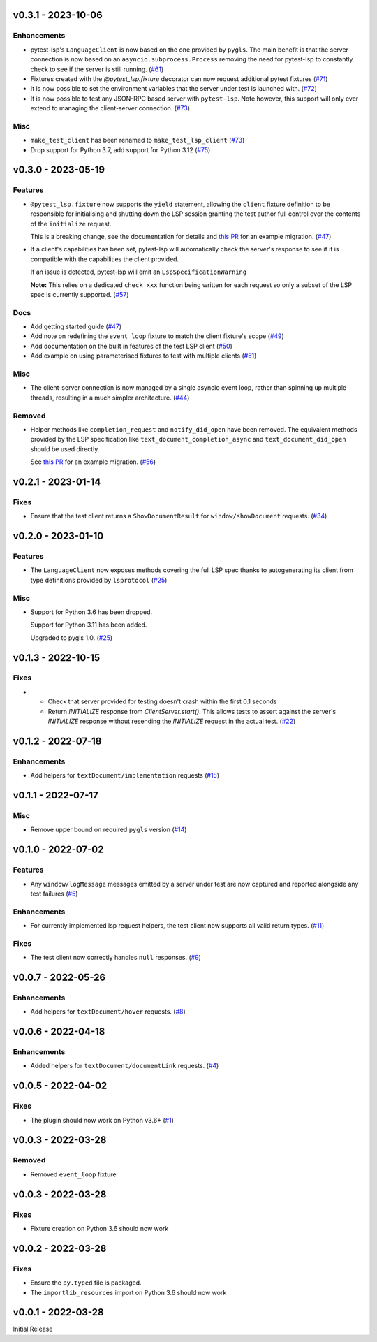 v0.3.1 - 2023-10-06
-------------------

Enhancements
^^^^^^^^^^^^

- pytest-lsp's ``LanguageClient`` is now based on the one provided by ``pygls``.
  The main benefit is that the server connection is now based on an ``asyncio.subprocess.Process`` removing the need for pytest-lsp to constantly check to see if the server is still running. (`#61 <https://github.com/swyddfa/lsp-devtools/issues/61>`_)
- Fixtures created with the `@pytest_lsp.fixture` decorator can now request additional pytest fixtures (`#71 <https://github.com/swyddfa/lsp-devtools/issues/71>`_)
- It is now possible to set the environment variables that the server under test is launched with. (`#72 <https://github.com/swyddfa/lsp-devtools/issues/72>`_)
- It is now possible to test any JSON-RPC based server with ``pytest-lsp``.
  Note however, this support will only ever extend to managing the client-server connection. (`#73 <https://github.com/swyddfa/lsp-devtools/issues/73>`_)


Misc
^^^^

- ``make_test_client`` has been renamed to ``make_test_lsp_client`` (`#73 <https://github.com/swyddfa/lsp-devtools/issues/73>`_)
- Drop support for Python 3.7, add support for Python 3.12 (`#75 <https://github.com/swyddfa/lsp-devtools/issues/75>`_)


v0.3.0 - 2023-05-19
-------------------

Features
^^^^^^^^

- ``@pytest_lsp.fixture`` now supports the ``yield`` statement, allowing the ``client`` fixture definition to be responsible for initialising and shutting down the LSP session granting the test author full control over the contents of the ``initialize`` request.

  This is a breaking change, see the documentation for details and `this PR <https://github.com/swyddfa/esbonio/pull/571>`_ for an example migration. (`#47 <https://github.com/swyddfa/lsp-devtools/issues/47>`_)
- If a client's capabilities has been set, pytest-lsp will automatically check the server's response to see if it is compatible with the capabilities the client provided.

  If an issue is detected, pytest-lsp will emit an ``LspSpecificationWarning``

  **Note:** This relies on a dedicated ``check_xxx`` function being written for each request so only a subset of the LSP spec is currently supported. (`#57 <https://github.com/swyddfa/lsp-devtools/issues/57>`_)


Docs
^^^^

- Add getting started guide (`#47 <https://github.com/swyddfa/lsp-devtools/issues/47>`_)
- Add note on redefining the ``event_loop`` fixture to match the client fixture's scope (`#49 <https://github.com/swyddfa/lsp-devtools/issues/49>`_)
- Add documentation on the built in features of the test LSP client (`#50 <https://github.com/swyddfa/lsp-devtools/issues/50>`_)
- Add example on using parameterised fixtures to test with multiple clients (`#51 <https://github.com/swyddfa/lsp-devtools/issues/51>`_)


Misc
^^^^

- The client-server connection is now managed by a single asyncio event loop, rather than spinning up multiple threads, resulting in a much simpler architecture. (`#44 <https://github.com/swyddfa/lsp-devtools/issues/44>`_)


Removed
^^^^^^^

- Helper methods like ``completion_request`` and ``notify_did_open`` have been removed.
  The equivalent methods provided by the LSP specification like ``text_document_completion_async`` and ``text_document_did_open`` should be used directly.

  See `this PR <https://github.com/swyddfa/esbonio/pull/571>`_ for an example migration. (`#56 <https://github.com/swyddfa/lsp-devtools/issues/56>`_)


v0.2.1 - 2023-01-14
-------------------

Fixes
^^^^^

- Ensure that the test client returns a ``ShowDocumentResult`` for ``window/showDocument`` requests. (`#34 <https://github.com/alcarney/lsp-devtools/issues/34>`_)


v0.2.0 - 2023-01-10
-------------------

Features
^^^^^^^^

- The ``LanguageClient`` now exposes methods covering the full LSP spec thanks to autogenerating its client from type definitions provided by ``lsprotocol`` (`#25 <https://github.com/alcarney/lsp-devtools/issues/25>`_)


Misc
^^^^

- Support for Python 3.6 has been dropped.

  Support for Python 3.11 has been added.

  Upgraded to pygls 1.0. (`#25 <https://github.com/alcarney/lsp-devtools/issues/25>`_)


v0.1.3 - 2022-10-15
-------------------

Fixes
^^^^^

- - Check that server provided for testing doesn't crash within the first 0.1 seconds
  - Return `INITIALIZE` response from `ClientServer.start()`. This allows tests to assert against the server's `INITIALIZE` response without resending the `INITIALIZE` request in the actual test. (`#22 <https://github.com/alcarney/lsp-devtools/issues/22>`_)


v0.1.2 - 2022-07-18
-------------------

Enhancements
^^^^^^^^^^^^

- Add helpers for ``textDocument/implementation`` requests (`#15 <https://github.com/alcarney/lsp-devtools/issues/15>`_)


v0.1.1 - 2022-07-17
-------------------

Misc
^^^^

- Remove upper bound on required ``pygls`` version (`#14 <https://github.com/alcarney/lsp-devtools/issues/14>`_)


v0.1.0 - 2022-07-02
-------------------

Features
^^^^^^^^

- Any ``window/logMessage`` messages emitted by a server under test are now captured and reported alongside any test failures (`#5 <https://github.com/alcarney/lsp-devtools/issues/5>`_)


Enhancements
^^^^^^^^^^^^

- For currently implemented lsp request helpers, the test client now supports all valid return types. (`#11 <https://github.com/alcarney/lsp-devtools/issues/11>`_)


Fixes
^^^^^

- The test client now correctly handles ``null`` responses. (`#9 <https://github.com/alcarney/lsp-devtools/issues/9>`_)


v0.0.7 - 2022-05-26
-------------------

Enhancements
^^^^^^^^^^^^

- Add helpers for ``textDocument/hover`` requests. (`#8 <https://github.com/alcarney/lsp-devtools/issues/8>`_)


v0.0.6 - 2022-04-18
-------------------

Enhancements
^^^^^^^^^^^^

- Added helpers for ``textDocument/documentLink`` requests. (`#4 <https://github.com/alcarney/lsp-devtools/issues/4>`_)


v0.0.5 - 2022-04-02
-------------------

Fixes
^^^^^

- The plugin should now work on Python v3.6+ (`#1 <https://github.com/alcarney/lsp-devtools/issues/1>`_)


v0.0.3 - 2022-03-28
-------------------

Removed
^^^^^^^

- Removed ``event_loop`` fixture

v0.0.3 - 2022-03-28
-------------------

Fixes
^^^^^

- Fixture creation on Python 3.6 should now work

v0.0.2 - 2022-03-28
--------------------

Fixes
^^^^^

- Ensure the ``py.typed`` file is packaged.
- The ``importlib_resources`` import on Python 3.6 should now work

v0.0.1 - 2022-03-28
--------------------

Initial Release
